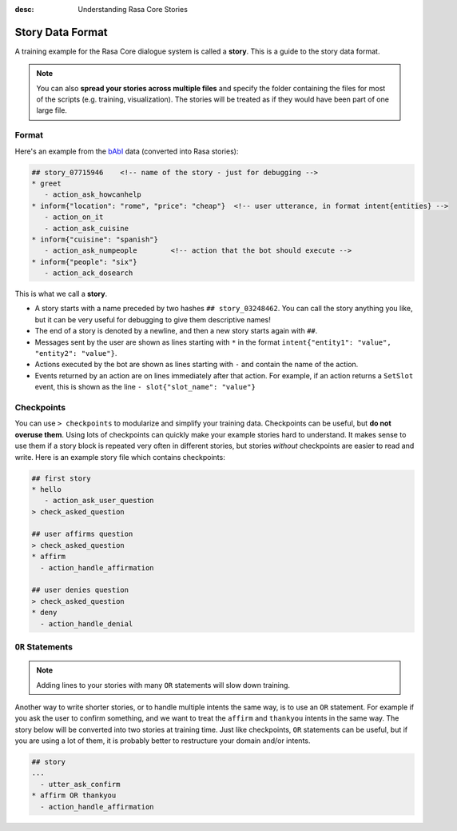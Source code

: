 :desc: Understanding Rasa Core Stories

.. _stories:

Story Data Format
=================


A training example for the Rasa Core dialogue system is called a **story**. 
This is a guide to the story data format.

.. note::

   You can also **spread your stories across multiple files** and specify the
   folder containing the files for most of the scripts (e.g. training,
   visualization). The stories will be treated as if they would have
   been part of one large file.


Format
------

Here's an example from the `bAbI <https://research.fb.com/downloads/babi/>`_ data (converted into Rasa stories):

.. code-block:: md

   ## story_07715946    <!-- name of the story - just for debugging -->
   * greet
      - action_ask_howcanhelp
   * inform{"location": "rome", "price": "cheap"}  <!-- user utterance, in format intent{entities} -->
      - action_on_it                     
      - action_ask_cuisine
   * inform{"cuisine": "spanish"}
      - action_ask_numpeople        <!-- action that the bot should execute -->
   * inform{"people": "six"}
      - action_ack_dosearch


This is what we call a **story**. 


- A story starts with a name preceded by two hashes ``## story_03248462``. You can call the story anything you like, but it can be very useful for debugging to give them descriptive names!
- The end of a story is denoted by a newline, and then a new story starts again with ``##``.
- Messages sent by the user are shown as lines starting with ``*`` in the format ``intent{"entity1": "value", "entity2": "value"}``.
- Actions executed by the bot are shown as lines starting with ``-`` and contain the name of the action.
- Events returned by an action are on lines immediately after that action. For example, if an action returns a ``SetSlot`` event, this is shown as the line ``- slot{"slot_name": "value"}``


Checkpoints
-----------

You can use ``> checkpoints`` to modularize and simplify your training data.
Checkpoints can be useful, but **do not overuse them**. Using lots of checkpoints
can quickly make your example stories hard to understand. It makes sense to use them 
if a story block is repeated very often in different stories, but stories *without* 
checkpoints are easier to read and write.
Here is an example story file which contains checkpoints:

.. code-block:: md

    ## first story
    * hello
       - action_ask_user_question
    > check_asked_question

    ## user affirms question
    > check_asked_question
    * affirm
      - action_handle_affirmation

    ## user denies question
    > check_asked_question
    * deny
      - action_handle_denial


``OR`` Statements
-----------------

.. note:: 
   Adding lines to your stories with many ``OR`` statements will slow down training.

Another way to write shorter stories, or to handle multiple intents the same way, is 
to use an ``OR`` statement. For example if you ask the user to confirm something, 
and we want to treat the ``affirm`` and ``thankyou`` intents in the same way.
The story below will be converted into two stories at training time. 
Just like checkpoints, ``OR`` statements can be useful, but if you are using 
a lot of them, it is probably better to restructure your domain and/or intents.

.. code-block:: md

    ## story
    ...
      - utter_ask_confirm
    * affirm OR thankyou
      - action_handle_affirmation

